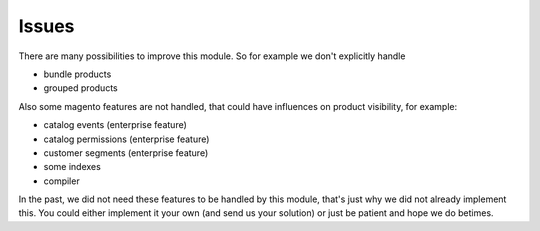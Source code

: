 Issues
======

There are many possibilities to improve this module. So for example we don't
explicitly handle

- bundle products
- grouped products

Also some magento features are not handled, that could have influences on
product visibility, for example:

- catalog events (enterprise feature)
- catalog permissions (enterprise feature)
- customer segments (enterprise feature)
- some indexes
- compiler

In the past, we did not need these features to be handled by this module, that's
just why we did not already implement this. You could either implement it your
own (and send us your solution) or just be patient and hope we do betimes.